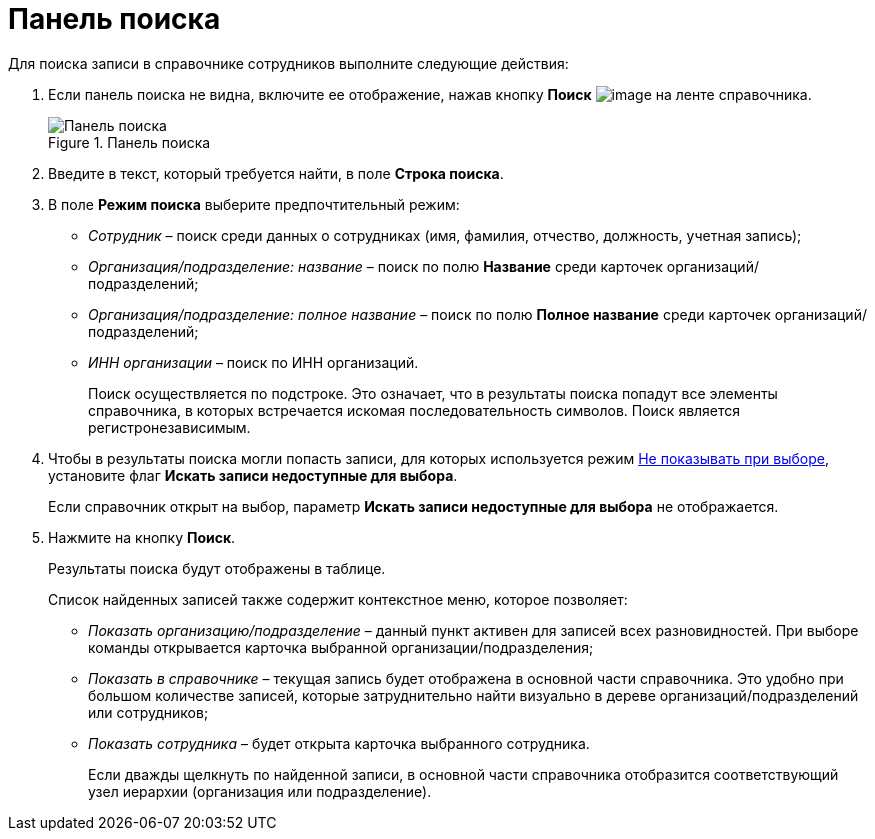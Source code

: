 = Панель поиска

Для поиска записи в справочнике сотрудников выполните следующие действия:

. Если панель поиска не видна, включите ее отображение, нажав кнопку *Поиск* image:buttons/staff_lupa.png[image] на ленте справочника.
+
.Панель поиска
image::staff_Search_panel.png[Панель поиска]
+
. Введите в текст, который требуется найти, в поле *Строка поиска*.
. В поле *Режим поиска* выберите предпочтительный режим:
* _Сотрудник_ – поиск среди данных о сотрудниках (имя, фамилия, отчество, должность, учетная запись);
* _Организация/подразделение: название_ – поиск по полю *Название* среди карточек организаций/подразделений;
* _Организация/подразделение: полное название_ – поиск по полю *Полное название* среди карточек организаций/подразделений;
* _ИНН организации_ – поиск по ИНН организаций.
+
Поиск осуществляется по подстроке. Это означает, что в результаты поиска попадут все элементы справочника, в которых встречается искомая последовательность символов. Поиск является регистронезависимым.
. Чтобы в результаты поиска могли попасть записи, для которых используется режим xref:staff_Set_org_access.adoc[Не показывать при выборе], установите флаг *Искать записи недоступные для выбора*.
+
Если справочник открыт на выбор, параметр *Искать записи недоступные для выбора* не отображается.
. Нажмите на кнопку *Поиск*.
+
Результаты поиска будут отображены в таблице.
+
.Список найденных записей также содержит контекстное меню, которое позволяет:
* _Показать организацию/подразделение_ – данный пункт активен для записей всех разновидностей. При выборе команды открывается карточка выбранной организации/подразделения;
* _Показать в справочнике_ – текущая запись будет отображена в основной части справочника. Это удобно при большом количестве записей, которые затруднительно найти визуально в дереве организаций/подразделений или сотрудников;
* _Показать сотрудника_ – будет открыта карточка выбранного сотрудника.
+
Если дважды щелкнуть по найденной записи, в основной части справочника отобразится соответствующий узел иерархии (организация или подразделение).
